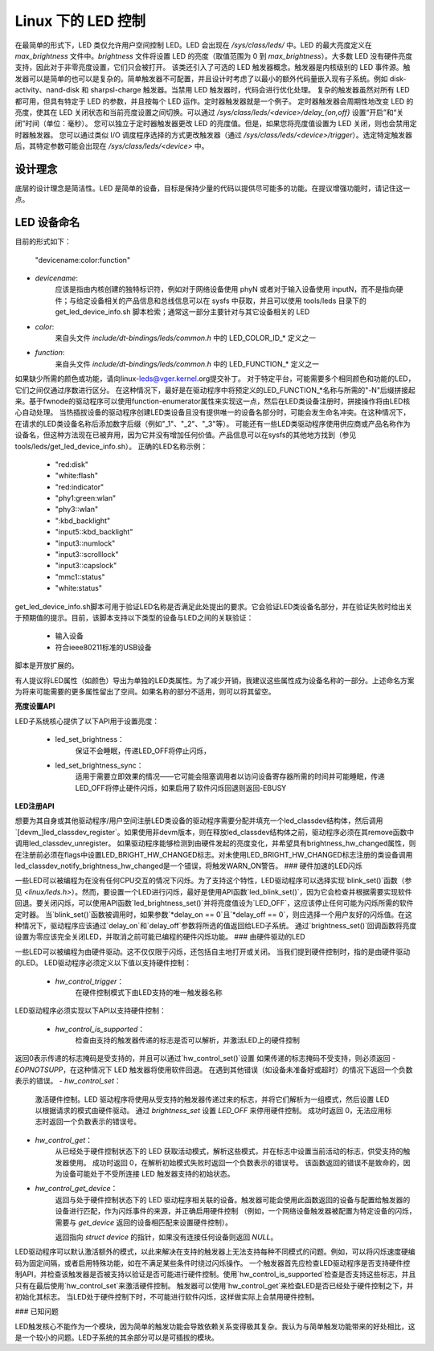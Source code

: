 ========================
Linux 下的 LED 控制
========================

在最简单的形式下，LED 类仅允许用户空间控制 LED。LED 会出现在 `/sys/class/leds/` 中。LED 的最大亮度定义在 `max_brightness` 文件中。`brightness` 文件将设置 LED 的亮度（取值范围为 0 到 `max_brightness`）。大多数 LED 没有硬件亮度支持，因此对于非零亮度设置，它们只会被打开。
该类还引入了可选的 LED 触发器概念。触发器是内核级别的 LED 事件源。触发器可以是简单的也可以是复杂的。简单触发器不可配置，并且设计时考虑了以最小的额外代码量嵌入现有子系统。例如 disk-activity、nand-disk 和 sharpsl-charge 触发器。当禁用 LED 触发器时，代码会进行优化处理。
复杂的触发器虽然对所有 LED 都可用，但具有特定于 LED 的参数，并且按每个 LED 运作。定时器触发器就是一个例子。
定时器触发器会周期性地改变 LED 的亮度，使其在 LED 关闭状态和当前亮度设置之间切换。可以通过 `/sys/class/leds/<device>/delay_{on,off}` 设置“开启”和“关闭”时间（单位：毫秒）。
您可以独立于定时器触发器更改 LED 的亮度值。但是，如果您将亮度值设置为 LED 关闭，则也会禁用定时器触发器。
您可以通过类似 I/O 调度程序选择的方式更改触发器（通过 `/sys/class/leds/<device>/trigger`）。选定特定触发器后，其特定参数可能会出现在 `/sys/class/leds/<device>` 中。

设计理念
==========

底层的设计理念是简洁性。LED 是简单的设备，目标是保持少量的代码以提供尽可能多的功能。在提议增强功能时，请记住这一点。

LED 设备命名
=============

目前的形式如下：

    "devicename:color:function"

- `devicename`: 
        应该是指由内核创建的独特标识符，例如对于网络设备使用 phyN 或者对于输入设备使用 inputN，而不是指向硬件；与给定设备相关的产品信息和总线信息可以在 sysfs 中获取，并且可以使用 tools/leds 目录下的 get_led_device_info.sh 脚本检索；通常这一部分主要针对与其它设备相关的 LED
- `color`: 
        来自头文件 `include/dt-bindings/leds/common.h` 中的 LED_COLOR_ID_* 定义之一
- `function`: 
        来自头文件 `include/dt-bindings/leds/common.h` 中的 LED_FUNCTION_* 定义之一
如果缺少所需的颜色或功能，请向linux-leds@vger.kernel.org提交补丁。
对于特定平台，可能需要多个相同颜色和功能的LED，它们之间仅通过序数进行区分。
在这种情况下，最好是在驱动程序中将预定义的LED_FUNCTION_*名称与所需的"-N"后缀拼接起来。基于fwnode的驱动程序可以使用function-enumerator属性来实现这一点，然后在LED类设备注册时，拼接操作将由LED核心自动处理。
当热插拔设备的驱动程序创建LED类设备且没有提供唯一的设备名部分时，可能会发生命名冲突。在这种情况下，在请求的LED类设备名称后添加数字后缀（例如"_1"、"_2"、"_3"等）。
可能还有一些LED类驱动程序使用供应商或产品名称作为设备名，但这种方法现在已被弃用，因为它并没有增加任何价值。产品信息可以在sysfs的其他地方找到（参见tools/leds/get_led_device_info.sh）。
正确的LED名称示例：

  - "red:disk"
  - "white:flash"
  - "red:indicator"
  - "phy1:green:wlan"
  - "phy3::wlan"
  - ":kbd_backlight"
  - "input5::kbd_backlight"
  - "input3::numlock"
  - "input3::scrolllock"
  - "input3::capslock"
  - "mmc1::status"
  - "white:status"

get_led_device_info.sh脚本可用于验证LED名称是否满足此处提出的要求。它会验证LED类设备名部分，并在验证失败时给出关于预期值的提示。目前，该脚本支持以下类型的设备与LED之间的关联验证：

        - 输入设备
        - 符合ieee80211标准的USB设备

脚本是开放扩展的。

有人提议将LED属性（如颜色）导出为单独的LED类属性。为了减少开销，我建议这些属性成为设备名称的一部分。上述命名方案为将来可能需要的更多属性留出了空间。如果名称的部分不适用，则可以将其留空。

**亮度设置API**

LED子系统核心提供了以下API用于设置亮度：

    - led_set_brightness：
		保证不会睡眠，传递LED_OFF将停止闪烁，

    - led_set_brightness_sync：
		适用于需要立即效果的情况——它可能会阻塞调用者以访问设备寄存器所需的时间并可能睡眠，传递LED_OFF将停止硬件闪烁，如果启用了软件闪烁回退则返回-EBUSY

**LED注册API**

想要为其自身或其他驱动程序/用户空间注册LED类设备的驱动程序需要分配并填充一个led_classdev结构体，然后调用`[devm_]led_classdev_register`。如果使用非devm版本，则在释放led_classdev结构体之前，驱动程序必须在其remove函数中调用led_classdev_unregister。
如果驱动程序能够检测到由硬件发起的亮度变化，并希望具有brightness_hw_changed属性，则在注册前必须在flags中设置LED_BRIGHT_HW_CHANGED标志。对未使用LED_BRIGHT_HW_CHANGED标志注册的类设备调用led_classdev_notify_brightness_hw_changed是一个错误，将触发WARN_ON警告。
### 硬件加速的LED闪烁

一些LED可以被编程为在没有任何CPU交互的情况下闪烁。为了支持这个特性，LED驱动程序可以选择实现`blink_set()`函数（参见 `<linux/leds.h>`）。然而，要设置一个LED进行闪烁，最好是使用API函数`led_blink_set()`，因为它会检查并根据需要实现软件回退。要关闭闪烁，可以使用API函数`led_brightness_set()`并将亮度值设为`LED_OFF`，这应该停止任何可能为闪烁所需的软件定时器。
当`blink_set()`函数被调用时，如果参数`*delay_on == 0`且`*delay_off == 0`，则应选择一个用户友好的闪烁值。在这种情况下，驱动程序应该通过`delay_on`和`delay_off`参数将所选的值返回给LED子系统。
通过`brightness_set()`回调函数将亮度设置为零应该完全关闭LED，并取消之前可能已编程的硬件闪烁功能。
### 由硬件驱动的LED

一些LED可以被编程为由硬件驱动。这不仅仅限于闪烁，还包括自主地打开或关闭。
当我们提到硬件控制时，指的是由硬件驱动的LED。
LED驱动程序必须定义以下值以支持硬件控制：

    - `hw_control_trigger`：
          在硬件控制模式下由LED支持的唯一触发器名称
LED驱动程序必须实现以下API以支持硬件控制：

    - `hw_control_is_supported`：
            检查由支持的触发器传递的标志是否可以解析，并激活LED上的硬件控制
返回0表示传递的标志掩码是受支持的，并且可以通过`hw_control_set()`设置
如果传递的标志掩码不受支持，则必须返回 `-EOPNOTSUPP`，在这种情况下 LED 触发器将使用软件回退。
在遇到其他错误（如设备未准备好或超时）的情况下返回一个负数表示的错误。
- `hw_control_set`：
    激活硬件控制。LED 驱动程序将使用从受支持的触发器传递过来的标志，并将它们解析为一组模式，然后设置 LED 以根据请求的模式由硬件驱动。
    通过 `brightness_set` 设置 `LED_OFF` 来停用硬件控制。
    成功时返回 0，无法应用标志时返回一个负数表示的错误号。
- `hw_control_get`：
    从已经处于硬件控制状态下的 LED 获取活动模式，解析这些模式，并在标志中设置当前活动的标志，供受支持的触发器使用。
    成功时返回 0，在解析初始模式失败时返回一个负数表示的错误号。
    该函数返回的错误不是致命的，因为设备可能处于不受所连接 LED 触发器支持的初始状态。
- `hw_control_get_device`：
    返回与处于硬件控制状态下的 LED 驱动程序相关联的设备。触发器可能会使用此函数返回的设备与配置给触发器的设备进行匹配，作为闪烁事件的来源，并正确启用硬件控制
    （例如，一个网络设备触发器被配置为特定设备的闪烁，需要与 `get_device` 返回的设备相匹配来设置硬件控制）。

    返回指向 `struct device` 的指针，如果没有连接任何设备则返回 `NULL`。
LED驱动程序可以默认激活额外的模式，以此来解决在支持的触发器上无法支持每种不同模式的问题。例如，可以将闪烁速度硬编码为固定间隔，或者启用特殊功能，如在不满足某些条件时绕过闪烁操作。
一个触发器首先应检查LED驱动程序是否支持硬件控制API，并检查该触发器是否被支持以验证是否可能进行硬件控制。使用`hw_control_is_supported`检查是否支持这些标志，并且只有在最后使用`hw_control_set`来激活硬件控制。
触发器可以使用`hw_control_get`来检查LED是否已经处于硬件控制之下，并初始化其标志。
当LED处于硬件控制下时，不可能进行软件闪烁，这样做实际上会禁用硬件控制。

### 已知问题

LED触发核心不能作为一个模块，因为简单的触发功能会导致依赖关系变得极其复杂。我认为与简单触发功能带来的好处相比，这是一个较小的问题。LED子系统的其余部分可以是可插拔的模块。
